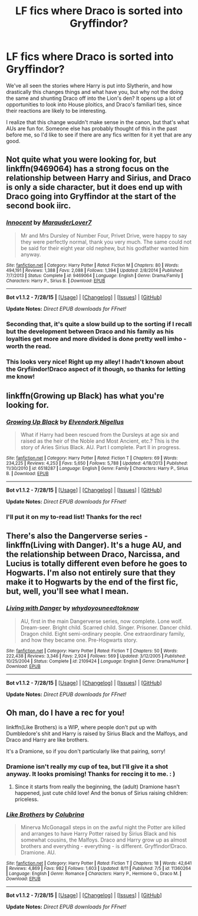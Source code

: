 #+TITLE: LF fics where Draco is sorted into Gryffindor?

* LF fics where Draco is sorted into Gryffindor?
:PROPERTIES:
:Author: NeonicBeast
:Score: 5
:DateUnix: 1439706204.0
:DateShort: 2015-Aug-16
:FlairText: Request
:END:
We've all seen the stories where Harry is put into Slytherin, and how drastically this changes things and what have you, but why not the doing the same and shunting Draco off into the Lion's den? It opens up a lot of opportunities to look into House ploitics, and Draco's familiarl ties, since their reactions are likely to be interesting.

I realize that this change wouldn't make sense in the canon, but that's what AUs are fun for. Someone else has probably thought of this in the past before me, so I'd like to see if there are any fics written for it yet that are any good.


** Not quite what you were looking for, but linkffn(9469064) has a strong focus on the relationship between Harry and Sirius, and Draco is only a side character, but it does end up with Draco going into Gryffindor at the start of the second book iirc.
:PROPERTIES:
:Author: enrasin
:Score: 8
:DateUnix: 1439710065.0
:DateShort: 2015-Aug-16
:END:

*** [[http://www.fanfiction.net/s/9469064/1/][*/Innocent/*]] by [[https://www.fanfiction.net/u/4684913/MarauderLover7][/MarauderLover7/]]

#+begin_quote
  Mr and Mrs Dursley of Number Four, Privet Drive, were happy to say they were perfectly normal, thank you very much. The same could not be said for their eight year old nephew, but his godfather wanted him anyway.
#+end_quote

^{/Site/: [[http://www.fanfiction.net/][fanfiction.net]] *|* /Category/: Harry Potter *|* /Rated/: Fiction M *|* /Chapters/: 80 *|* /Words/: 494,191 *|* /Reviews/: 1,388 *|* /Favs/: 2,088 *|* /Follows/: 1,394 *|* /Updated/: 2/8/2014 *|* /Published/: 7/7/2013 *|* /Status/: Complete *|* /id/: 9469064 *|* /Language/: English *|* /Genre/: Drama/Family *|* /Characters/: Harry P., Sirius B. *|* /Download/: [[http://www.p0ody-files.com/ff_to_ebook/mobile/makeEpub.php?id=9469064][EPUB]]}

--------------

*Bot v1.1.2 - 7/28/15* *|* [[[https://github.com/tusing/reddit-ffn-bot/wiki/Usage][Usage]]] | [[[https://github.com/tusing/reddit-ffn-bot/wiki/Changelog][Changelog]]] | [[[https://github.com/tusing/reddit-ffn-bot/issues/][Issues]]] | [[[https://github.com/tusing/reddit-ffn-bot/][GitHub]]]

*Update Notes:* /Direct EPUB downloads for FFnet!/
:PROPERTIES:
:Author: FanfictionBot
:Score: 6
:DateUnix: 1439710084.0
:DateShort: 2015-Aug-16
:END:


*** Seconding that, it's quite a slow build up to the sorting if I recall but the development between Draco and his family as his loyalties get more and more divided is done pretty well imho - worth the read.
:PROPERTIES:
:Author: AimlessVanity
:Score: 6
:DateUnix: 1439725956.0
:DateShort: 2015-Aug-16
:END:


*** This looks very nice! Right up my alley! I hadn't known about the Gryfiindor!Draco aspect of it though, so thanks for letting me know!
:PROPERTIES:
:Author: NeonicBeast
:Score: 3
:DateUnix: 1439754348.0
:DateShort: 2015-Aug-17
:END:


** linkffn(Growing up Black) has what you're looking for.
:PROPERTIES:
:Author: PsychoGeek
:Score: 2
:DateUnix: 1439711237.0
:DateShort: 2015-Aug-16
:END:

*** [[http://www.fanfiction.net/s/6518287/1/][*/Growing Up Black/*]] by [[https://www.fanfiction.net/u/2632911/Elvendork-Nigellus][/Elvendork Nigellus/]]

#+begin_quote
  What if Harry had been rescued from the Dursleys at age six and raised as the heir of the Noble and Most Ancient, etc.? This is the story of Aries Sirius Black. AU. Part I complete. Part II in progress.
#+end_quote

^{/Site/: [[http://www.fanfiction.net/][fanfiction.net]] *|* /Category/: Harry Potter *|* /Rated/: Fiction T *|* /Chapters/: 69 *|* /Words/: 234,225 *|* /Reviews/: 4,253 *|* /Favs/: 5,650 *|* /Follows/: 5,788 *|* /Updated/: 4/18/2013 *|* /Published/: 11/30/2010 *|* /id/: 6518287 *|* /Language/: English *|* /Genre/: Family *|* /Characters/: Harry P., Sirius B. *|* /Download/: [[http://www.p0ody-files.com/ff_to_ebook/mobile/makeEpub.php?id=6518287][EPUB]]}

--------------

*Bot v1.1.2 - 7/28/15* *|* [[[https://github.com/tusing/reddit-ffn-bot/wiki/Usage][Usage]]] | [[[https://github.com/tusing/reddit-ffn-bot/wiki/Changelog][Changelog]]] | [[[https://github.com/tusing/reddit-ffn-bot/issues/][Issues]]] | [[[https://github.com/tusing/reddit-ffn-bot/][GitHub]]]

*Update Notes:* /Direct EPUB downloads for FFnet!/
:PROPERTIES:
:Author: FanfictionBot
:Score: 1
:DateUnix: 1439711254.0
:DateShort: 2015-Aug-16
:END:


*** I'll put it on my to-read list! Thanks for the rec!
:PROPERTIES:
:Author: NeonicBeast
:Score: 1
:DateUnix: 1439754364.0
:DateShort: 2015-Aug-17
:END:


** There's also the Dangerverse series - linkffn(Living with Danger). It's a huge AU, and the relationship between Draco, Narcissa, and Lucius is totally different even before he goes to Hogwarts. I'm also not entirely sure that they make it to Hogwarts by the end of the first fic, but, well, you'll see what I mean.
:PROPERTIES:
:Author: midasgoldentouch
:Score: 2
:DateUnix: 1439754214.0
:DateShort: 2015-Aug-17
:END:

*** [[http://www.fanfiction.net/s/2109424/1/][*/Living with Danger/*]] by [[https://www.fanfiction.net/u/691439/whydoyouneedtoknow][/whydoyouneedtoknow/]]

#+begin_quote
  AU, first in the main Dangerverse series, now complete. Lone wolf. Dream-seer. Bright child. Scarred child. Singer. Prisoner. Dancer child. Dragon child. Eight semi-ordinary people. One extraordinary family, and how they became one. Pre-Hogwarts story.
#+end_quote

^{/Site/: [[http://www.fanfiction.net/][fanfiction.net]] *|* /Category/: Harry Potter *|* /Rated/: Fiction T *|* /Chapters/: 50 *|* /Words/: 222,438 *|* /Reviews/: 3,346 *|* /Favs/: 2,924 *|* /Follows/: 569 *|* /Updated/: 3/12/2005 *|* /Published/: 10/25/2004 *|* /Status/: Complete *|* /id/: 2109424 *|* /Language/: English *|* /Genre/: Drama/Humor *|* /Download/: [[http://www.p0ody-files.com/ff_to_ebook/mobile/makeEpub.php?id=2109424][EPUB]]}

--------------

*Bot v1.1.2 - 7/28/15* *|* [[[https://github.com/tusing/reddit-ffn-bot/wiki/Usage][Usage]]] | [[[https://github.com/tusing/reddit-ffn-bot/wiki/Changelog][Changelog]]] | [[[https://github.com/tusing/reddit-ffn-bot/issues/][Issues]]] | [[[https://github.com/tusing/reddit-ffn-bot/][GitHub]]]

*Update Notes:* /Direct EPUB downloads for FFnet!/
:PROPERTIES:
:Author: FanfictionBot
:Score: 1
:DateUnix: 1439754284.0
:DateShort: 2015-Aug-17
:END:


** Oh man, do I have a rec for you!

linkffn(Like Brothers) is a WIP, where people don't put up with Dumbledore's shit and Harry is raised by Sirius Black and the Malfoys, and Draco and Harry are like brothers.

It's a Dramione, so if you don't particularly like that pairing, sorry!
:PROPERTIES:
:Author: grumps_
:Score: 1
:DateUnix: 1439746063.0
:DateShort: 2015-Aug-16
:END:

*** Dramione isn't really my cup of tea, but I'll give it a shot anyway. It looks promising! Thanks for reccing it to me. : )
:PROPERTIES:
:Author: NeonicBeast
:Score: 2
:DateUnix: 1439754421.0
:DateShort: 2015-Aug-17
:END:

**** Since it starts from really the beginning, the (adult) Dramione hasn't happened, just cute child love! And the bonus of Sirius raising children: priceless.
:PROPERTIES:
:Author: grumps_
:Score: 2
:DateUnix: 1439756062.0
:DateShort: 2015-Aug-17
:END:


*** [[http://www.fanfiction.net/s/11360264/1/][*/Like Brothers/*]] by [[https://www.fanfiction.net/u/4314892/Colubrina][/Colubrina/]]

#+begin_quote
  Minerva McGonagall steps in on the awful night the Potter are killed and arranges to have Harry Potter raised by Sirius Black and his somewhat cousins, the Malfoys. Draco and Harry grow up as almost brothers and everything - everything - is different. Gryffindor!Draco. Dramione. AU.
#+end_quote

^{/Site/: [[http://www.fanfiction.net/][fanfiction.net]] *|* /Category/: Harry Potter *|* /Rated/: Fiction T *|* /Chapters/: 18 *|* /Words/: 42,641 *|* /Reviews/: 4,869 *|* /Favs/: 982 *|* /Follows/: 1,603 *|* /Updated/: 8/11 *|* /Published/: 7/5 *|* /id/: 11360264 *|* /Language/: English *|* /Genre/: Romance *|* /Characters/: Harry P., Hermione G., Draco M. *|* /Download/: [[http://www.p0ody-files.com/ff_to_ebook/mobile/makeEpub.php?id=11360264][EPUB]]}

--------------

*Bot v1.1.2 - 7/28/15* *|* [[[https://github.com/tusing/reddit-ffn-bot/wiki/Usage][Usage]]] | [[[https://github.com/tusing/reddit-ffn-bot/wiki/Changelog][Changelog]]] | [[[https://github.com/tusing/reddit-ffn-bot/issues/][Issues]]] | [[[https://github.com/tusing/reddit-ffn-bot/][GitHub]]]

*Update Notes:* /Direct EPUB downloads for FFnet!/
:PROPERTIES:
:Author: FanfictionBot
:Score: 1
:DateUnix: 1439746107.0
:DateShort: 2015-Aug-16
:END:
